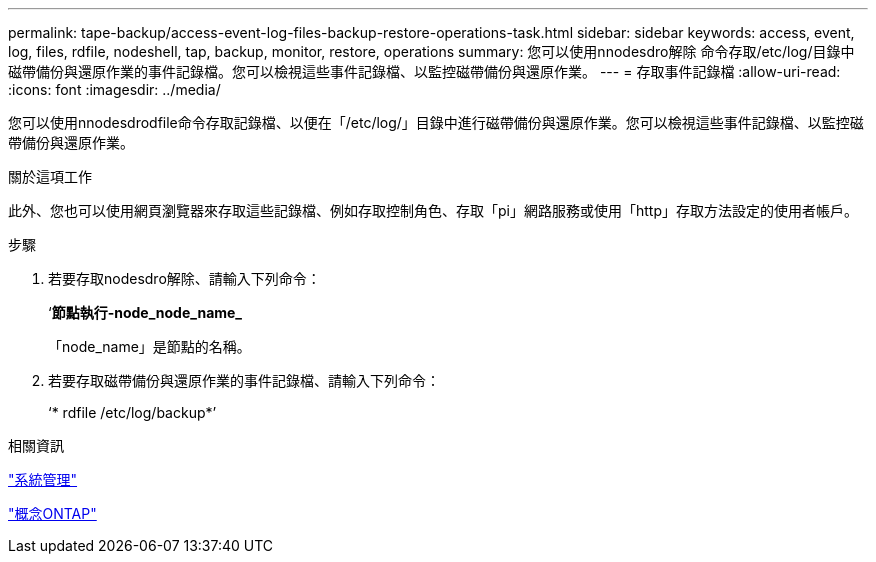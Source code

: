 ---
permalink: tape-backup/access-event-log-files-backup-restore-operations-task.html 
sidebar: sidebar 
keywords: access, event, log, files, rdfile, nodeshell, tap, backup, monitor, restore, operations 
summary: 您可以使用nnodesdro解除 命令存取/etc/log/目錄中磁帶備份與還原作業的事件記錄檔。您可以檢視這些事件記錄檔、以監控磁帶備份與還原作業。 
---
= 存取事件記錄檔
:allow-uri-read: 
:icons: font
:imagesdir: ../media/


[role="lead"]
您可以使用nnodesdrodfile命令存取記錄檔、以便在「/etc/log/」目錄中進行磁帶備份與還原作業。您可以檢視這些事件記錄檔、以監控磁帶備份與還原作業。

.關於這項工作
此外、您也可以使用網頁瀏覽器來存取這些記錄檔、例如存取控制角色、存取「pi」網路服務或使用「http」存取方法設定的使用者帳戶。

.步驟
. 若要存取nodesdro解除、請輸入下列命令：
+
‘*節點執行-node_node_name_*

+
「node_name」是節點的名稱。

. 若要存取磁帶備份與還原作業的事件記錄檔、請輸入下列命令：
+
‘* rdfile /etc/log/backup*’



.相關資訊
link:../system-admin/index.html["系統管理"]

link:../concepts/index.html["概念ONTAP"]
